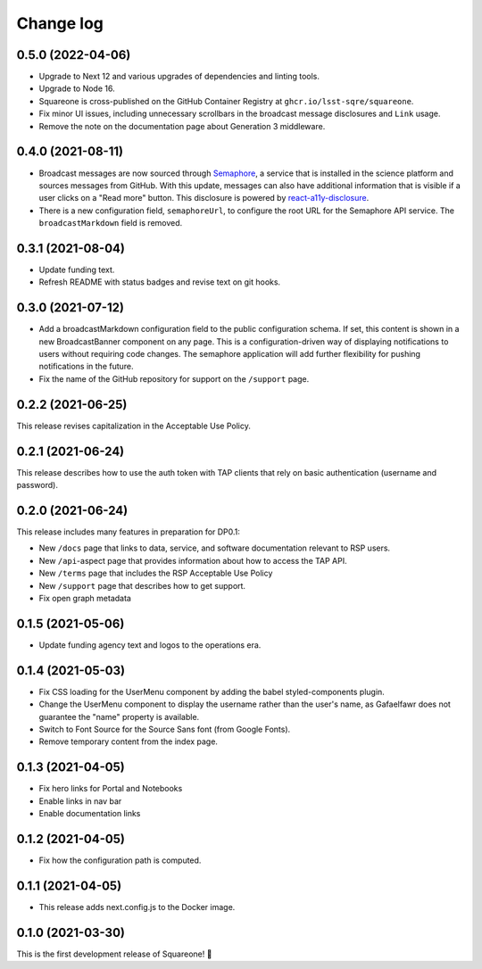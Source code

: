 ##########
Change log
##########

0.5.0 (2022-04-06)
==================

- Upgrade to Next 12 and various upgrades of dependencies and linting tools.
- Upgrade to Node 16.
- Squareone is cross-published on the GitHub Container Registry at ``ghcr.io/lsst-sqre/squareone``.
- Fix minor UI issues, including unnecessary scrollbars in the broadcast message disclosures and ``Link`` usage.
- Remove the note on the documentation page about Generation 3 middleware.

0.4.0 (2021-08-11)
==================

- Broadcast messages are now sourced through `Semaphore <https://github/lsst-sqre/semaphore>`_, a service that is installed in the science platform and sources messages from GitHub.
  With this update, messages can also have additional information that is visible if a user clicks on a "Read more" button.
  This disclosure is powered by `react-a11y-disclosure <https://github.com/KittyGiraudel/react-a11y-disclosure>`_.

- There is a new configuration field, ``semaphoreUrl``, to configure the root URL for the Semaphore API service.
  The ``broadcastMarkdown`` field is removed.

0.3.1 (2021-08-04)
==================

- Update funding text.

- Refresh README with status badges and revise text on git hooks.

0.3.0 (2021-07-12)
==================

- Add a broadcastMarkdown configuration field to the public configuration schema.
  If set, this content is shown in a new BroadcastBanner component on any page.
  This is a configuration-driven way of displaying notifications to users without requiring code changes.
  The semaphore application will add further flexibility for pushing notifications in the future.

- Fix the name of the GitHub repository for support on the ``/support`` page.

0.2.2 (2021-06-25)
==================

This release revises capitalization in the Acceptable Use Policy.

0.2.1 (2021-06-24)
==================

This release describes how to use the auth token with TAP clients that rely on basic authentication (username and password).

0.2.0 (2021-06-24)
==================

This release includes many features in preparation for DP0.1:

- New ``/docs`` page that links to data, service, and software documentation relevant to RSP users.
- New ``/api``-aspect page that provides information about how to access the TAP API.
- New ``/terms`` page that includes the RSP Acceptable Use Policy
- New ``/support`` page that describes how to get support.
- Fix open graph metadata

0.1.5 (2021-05-06)
==================

- Update funding agency text and logos to the operations era.

0.1.4 (2021-05-03)
==================

- Fix CSS loading for the UserMenu component by adding the babel styled-components plugin.
- Change the UserMenu component to display the username rather than the user's name, as Gafaelfawr does not guarantee the "name" property is available.
- Switch to Font Source for the Source Sans font (from Google Fonts).
- Remove temporary content from the index page.

0.1.3 (2021-04-05)
==================

- Fix hero links for Portal and Notebooks
- Enable links in nav bar
- Enable documentation links

0.1.2 (2021-04-05)
==================

- Fix how the configuration path is computed.

0.1.1 (2021-04-05)
==================

- This release adds next.config.js to the Docker image.

0.1.0 (2021-03-30)
==================

This is the first development release of Squareone! 🎉
